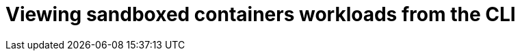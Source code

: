 //Module included in the following assemblies:
//
// * sandboxed_containers/deploying_sandboxed_containers.adoc

[id="sandboxed-containers-viewing-workloads-from-cli_{context}"]

= Viewing sandboxed containers workloads from the CLI
